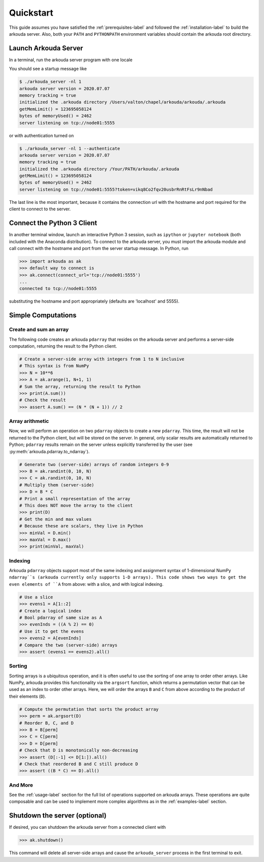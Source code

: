 #######################
Quickstart
#######################

This guide assumes you have satisfied the :ref:`prerequisites-label` and followed the :ref:`installation-label` to build the arkouda server. Also, both your ``PATH`` and ``PYTHONPATH`` environment variables should contain the arkouda root directory.

**********************
Launch Arkouda Server
**********************

In a terminal, run the arkouda server program with one locale

You should see a startup message like

.. code-block:: none

   $ ./arkouda_server -nl 1
   arkouda server version = 2020.07.07
   memory tracking = true
   initialized the .arkouda directory /Users/valton/chapel/arkouda/arkouda/.arkouda
   getMemLimit() = 123695058124
   bytes of memoryUsed() = 2462
   server listening on tcp://node01:5555

or with authentication turned on 

.. code-block:: none

   $ ./arkouda_server -nl 1 --authenticate
   arkouda server version = 2020.07.07
   memory tracking = true
   initialized the .arkouda directory /Your/PATH/arkouda/.arkouda
   getMemLimit() = 123695058124
   bytes of memoryUsed() = 2462
   server listening on tcp://node01:5555?token=vikq8Co2fqv20usbrRnRtFsLr9nNbad


The last line is the most important, because it contains the connection url with the hostname and port required for the client to connect to the server.

******************************
Connect the Python 3 Client
******************************

In another terminal window, launch an interactive Python 3 session, such as ``ipython`` or ``jupyter notebook`` (both included with the Anaconda distribution). To connect to the arkouda server, you must import the arkouda module and call connect with the hostname and port from the server startup message. In Python, run

.. code-block:: python

   >>> import arkouda as ak
   >>> default way to connect is
   >>> ak.connect(connect_url='tcp://node01:5555')
   ...
   connected to tcp://node01:5555
   

substituting the hostname and port appropriately (defaults are 'localhost' and 5555).

******************************
Simple Computations
******************************

Create and sum an array
=========================

The following code creates an arkouda ``pdarray`` that resides on the arkouda server and performs a server-side computation, returning the result to the Python client.

.. code-block:: python

   # Create a server-side array with integers from 1 to N inclusive
   # This syntax is from NumPy
   >>> N = 10**6
   >>> A = ak.arange(1, N+1, 1)
   # Sum the array, returning the result to Python
   >>> print(A.sum())
   # Check the result
   >>> assert A.sum() == (N * (N + 1)) // 2

Array arithmetic
=========================
   
Now, we will perform an operation on two ``pdarray`` objects to create a new ``pdarray``. This time, the result will not be returned to the Python client, but will be stored on the server. In general, only scalar results are automatically returned to Python; ``pdarray`` results remain on the server unless explicitly transferred by the user (see :py:meth:`arkouda.pdarray.to_ndarray`).

.. code-block:: python

   # Generate two (server-side) arrays of random integers 0-9
   >>> B = ak.randint(0, 10, N)
   >>> C = ak.randint(0, 10, N)
   # Multiply them (server-side)
   >>> D = B * C
   # Print a small representation of the array
   # This does NOT move the array to the client
   >>> print(D)
   # Get the min and max values
   # Because these are scalars, they live in Python
   >>> minVal = D.min()
   >>> maxVal = D.max()
   >>> print(minVal, maxVal)

Indexing
=========================

Arkouda ``pdarray`` objects support most of the same indexing and assignment syntax of 1-dimensional NumPy ``ndarray``s (arkouda currently only supports 1-D arrays). This code shows two ways to get the even elements of ``A`` from above: with a slice, and with logical indexing.

.. code-block:: python

   # Use a slice
   >>> evens1 = A[1::2]
   # Create a logical index
   # Bool pdarray of same size as A
   >>> evenInds = ((A % 2) == 0)
   # Use it to get the evens
   >>> evens2 = A[evenInds]
   # Compare the two (server-side) arrays
   >>> assert (evens1 == evens2).all()

Sorting
===========================
   
Sorting arrays is a ubiquitous operation, and it is often useful to use the sorting of one array to order other arrays. Like NumPy, arkouda provides this functionality via the ``argsort`` function, which returns a permutation vector that can be used as an index to order other arrays. Here, we will order the arrays ``B`` and ``C`` from above according to the product of their elements (``D``).

.. code-block:: python

   # Compute the permutation that sorts the product array
   >>> perm = ak.argsort(D)
   # Reorder B, C, and D
   >>> B = B[perm]
   >>> C = C[perm]
   >>> D = D[perm]
   # Check that D is monotonically non-decreasing
   >>> assert (D[:-1] <= D[1:]).all()
   # Check that reordered B and C still produce D
   >>> assert ((B * C) == D).all()

And More
=====================

See the :ref:`usage-label` section for the full list of operations supported on arkouda arrays. These operations are quite composable and can be used to implement more complex algorithms as in the :ref:`examples-label` section.

******************************
Shutdown the server (optional)
******************************

If desired, you can shutdown the arkouda server from a connected client with

.. code-block:: python

   >>> ak.shutdown()

This command will delete all server-side arrays and cause the ``arkouda_server`` process in the first terminal to exit.
